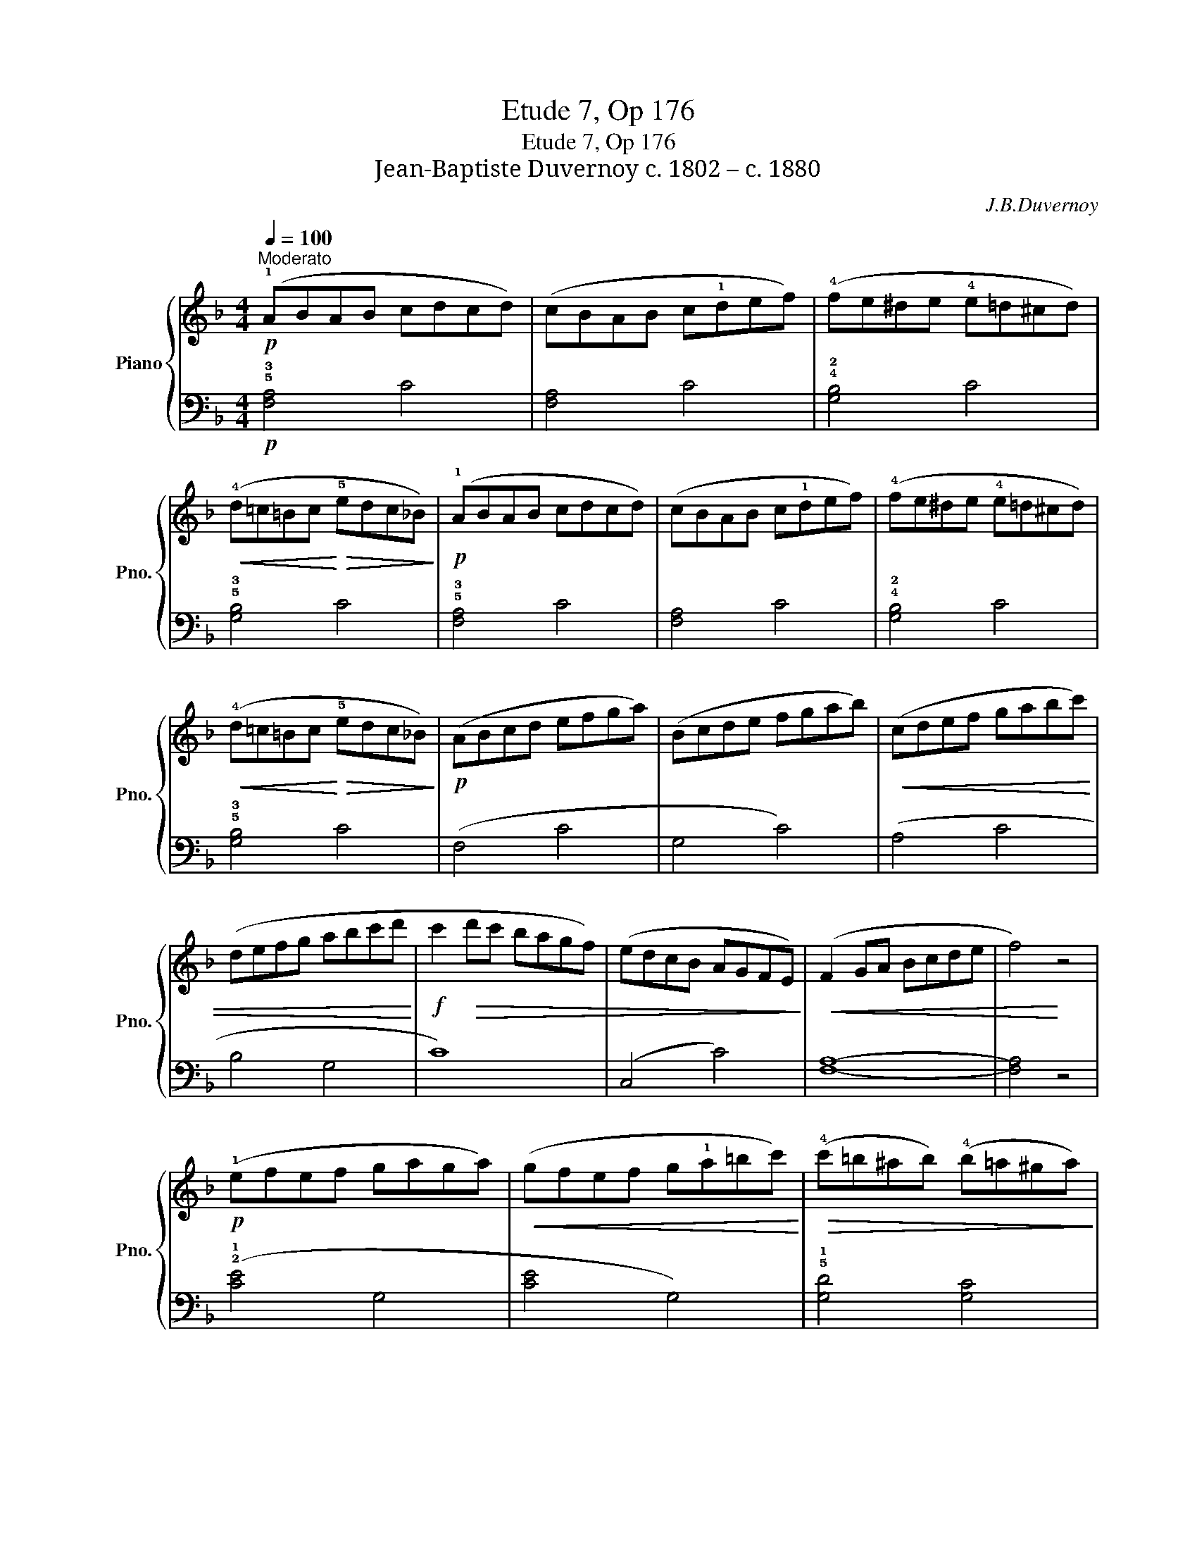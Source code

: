 X:1
T:Etude 7, Op 176
T:Etude 7, Op 176
T:Jean-Baptiste Duvernoy c. 1802 – c. 1880 
C:J.B.Duvernoy
%%score { 1 | 2 }
L:1/8
Q:1/4=100
M:4/4
K:F
V:1 treble nm="Piano" snm="Pno."
V:2 bass 
V:1
"^Moderato"!p! (!1!ABAB cdcd) | (cBAB c!1!def) | (!4!fe^de !4!e=d^cd) | %3
!<(! (!4!d=c=Bc!<)!!>(! !5!edc_B)!>)! |!p! (!1!ABAB cdcd) | (cBAB c!1!def) | (!4!fe^de !4!e=d^cd) | %7
!<(! (!4!d=c=Bc!<)!!>(! !5!edc_B)!>)! |!p! (ABcd efga) | (Bcde fgab) |!<(! (cdef gabc') | %11
 (defg abc'd'!<)! |!f! c'2!>(! d'c' bagf) | (edcB AGFE)!>)! |!<(! (F2 GA Bcde | f4)!<)! z4 | %16
!p! (!1!efef gaga) |!<(! (gfef g!1!a=bc')!<)! |!>(! (!4!c'=b^ab) (!4!b=a^ga)!>)! | %19
!p! (!4!a=g^fg) (!5!=bag=f) |!p! (!1!efef gaga) |!<(! (gfef g!1!a=bc')!<)! | %22
!>(! (!4!c'=b^ab) (!4!b=a^ga)!>)! |!p! (!4!a=g^fg) (!5!=bag=f) | (!1!efg!1!a =bc'd'e') | %25
 (!1!fga!1!=b c'd'e'f') |!8va(!!<(! (!1!ga=bc' !1!d'e'f'g')!<)! | %27
!<(! (!1!a=bc'd' !1!e'f'g'a')!<)! |!f!!>(! (g'2 a'g' f'e'd'!1!c')!8va)! | %29
 (=bag!4!f ed!1!c!2!=B!>)! |!<(! .c) z (!1!cd e!1!fga)!<)! |!>(! (_bag!3!f edc!2!B)!>)! | %32
!p! (!1!ABAB cdcd) | (cBAB c!1!def) | (!4!fe^de !4!e=d^cd) |!<(! (!4!d=c=Bc!<)!!>(! !5!edc_B)!>)! | %36
!p! (!1!ABAB cdcd) | (cBAB c!1!def) | (!4!fe^de !4!e=d^cd) |!<(! (!4!d=c=Bc!<)!!>(! !5!edc_B)!>)! | %40
!p! (ABcd efga) | (Bcde fgab) |!<(! (cdef gabc') | (defg abc'd'!<)! |!f! c'2!>(! d'c' bagf) | %45
 (edcB AGFE)!>)! |!<(! (F2 GA Bcde | f4)!<)! z4 |] %48
V:2
!p! !5!!3![F,A,]4 C4 | [F,A,]4 C4 | !4!!2![G,B,]4 C4 | !5!!3![G,B,]4 C4 | !5!!3![F,A,]4 C4 | %5
 [F,A,]4 C4 | !4!!2![G,B,]4 C4 | !5!!3![G,B,]4 C4 | (F,4 C4 | G,4 C4) | (A,4 C4 | B,4 G,4 | C8) | %13
 (C,4 C4) | [F,A,]8- | [F,A,]4 z4 | (!2!!1![CE]4 G,4 | [CE]4 G,4) | !5!!1![G,D]4 [G,C]4 | %19
 [G,B,]4 [G,D]4 | (!2!!1![CE]4 G,4 | [CE]4 G,4) | !5!!1![G,D]4 [G,C]4 | [G,=B,]4 [G,D]4 | %24
 (!5!C,4 G,4) | (!4!D,4 G,4) | (!3!E,4 G,4) | (!2!F,4 D,4) | G,4 z4 | (!5!G,4 !1!F4 | %30
 !4!!2![CE]8-) | [CE]4 z4 |!p! !5!!3![F,A,]4 C4 | [F,A,]4 C4 | !4!!2![G,B,]4 C4 | %35
 !5!!3![G,B,]4 C4 | !5!!3![F,A,]4 C4 | [F,A,]4 C4 | !4!!2![G,B,]4 C4 | !5!!3![G,B,]4 C4 | (F,4 C4 | %41
 G,4 C4) | (A,4 C4 | B,4 G,4 | C8) | (C,4 C4) | [F,A,]8- | [F,A,]4 z4 |] %48

